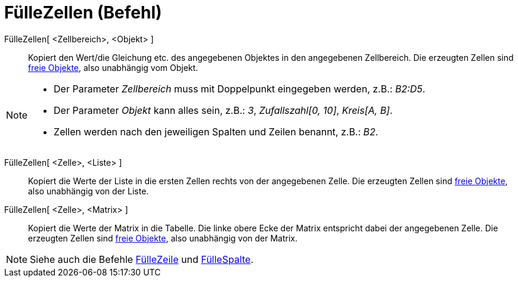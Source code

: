 = FülleZellen (Befehl)
:page-en: commands/FillCells
ifdef::env-github[:imagesdir: /de/modules/ROOT/assets/images]

FülleZellen[ <Zellbereich>, <Objekt> ]::
  Kopiert den Wert/die Gleichung etc. des angegebenen Objektes in den angegebenen Zellbereich. Die erzeugten Zellen sind
  xref:/Freie_und_abhängige_Objekte_Hilfsobjekte.adoc[freie Objekte], also unabhängig vom Objekt.

[NOTE]
====

* Der Parameter _Zellbereich_ muss mit Doppelpunkt eingegeben werden, z.B.: _B2:D5_.
* Der Parameter _Objekt_ kann alles sein, z.B.: _3_, _Zufallszahl[0, 10]_, _Kreis[A, B]_.
* Zellen werden nach den jeweiligen Spalten und Zeilen benannt, z.B.: _B2_.

====

FülleZellen[ <Zelle>, <Liste> ]::
  Kopiert die Werte der Liste in die ersten Zellen rechts von der angegebenen Zelle. Die erzeugten Zellen sind
  xref:/Freie_und_abhängige_Objekte_Hilfsobjekte.adoc[freie Objekte], also unabhängig von der Liste.
FülleZellen[ <Zelle>, <Matrix> ]::
  Kopiert die Werte der Matrix in die Tabelle. Die linke obere Ecke der Matrix entspricht dabei der angegebenen Zelle.
  Die erzeugten Zellen sind xref:/Freie_und_abhängige_Objekte_Hilfsobjekte.adoc[freie Objekte], also unabhängig von der
  Matrix.

[NOTE]
====

Siehe auch die Befehle xref:/commands/FülleZeile.adoc[FülleZeile] und xref:/commands/FülleSpalte.adoc[FülleSpalte].

====
